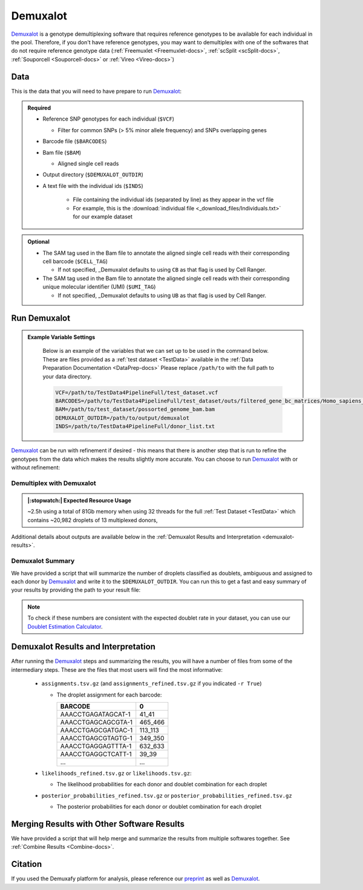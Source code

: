 .. _Demuxalot-docs:


Demuxalot
===========================

.. _Demuxalot: https://pypi.org/project/demuxalot/
.. _preprint: https://www.biorxiv.org/content/10.1101/2022.03.07.483367v1




Demuxalot_ is a genotype demultiplexing software that requires reference genotypes to be available for each individual in the pool. 
Therefore, if you don't have reference genotypes, you may want to demultiplex with one of the softwares that do not require reference genotype data
(:ref:`Freemuxlet <Freemuxlet-docs>`, :ref:`scSplit <scSplit-docs>`, :ref:`Souporcell <Souporcell-docs>` or :ref:`Vireo <Vireo-docs>`)


Data
----
This is the data that you will need to have prepare to run Demuxalot_:

.. admonition:: Required
  :class: important

  - Reference SNP genotypes for each individual (``$VCF``)

    - Filter for common SNPs (> 5% minor allele frequency) and SNPs overlapping genes

  - Barcode file (``$BARCODES``)

  - Bam file (``$BAM``)

    - Aligned single cell reads

  - Output directory (``$DEMUXALOT_OUTDIR``)

  - A text file with the individual ids (``$INDS``)
    
      - File containing the individual ids (separated by line) as they appear in the vcf file

      - For example, this is the :download:`individual file <_download_files/Individuals.txt>` for our example dataset

.. admonition:: Optional

    - The SAM tag used in the Bam file to annotate the aligned single cell reads with their corresponding cell barcode (``$CELL_TAG``)

      - If not specified, _Demuxalot defaults to using ``CB`` as that flag is used by Cell Ranger.

    - The SAM tag used in the Bam file to annotate the aligned single cell reads with their corresponding unique molecular identifier (UMI) (``$UMI_TAG``)

      - If not specified, _Demuxalot defaults to using ``UB`` as that flag is used by Cell Ranger.


Run Demuxalot
----------------

.. admonition:: Example Variable Settings
  :class: grey

    Below is an example of the variables that we can set up to be used in the command below.
    These are files provided as a :ref:`test dataset <TestData>` available in the :ref:`Data Preparation Documentation <DataPrep-docs>`
    Please replace ``/path/to`` with the full path to your data directory.

    .. code-block:: bash

        VCF=/path/to/TestData4PipelineFull/test_dataset.vcf
        BARCODES=/path/to/TestData4PipelineFull/test_dataset/outs/filtered_gene_bc_matrices/Homo_sapiens_GRCh38p10/barcodes.tsv
        BAM=/path/to/test_dataset/possorted_genome_bam.bam
        DEMUXALOT_OUTDIR=/path/to/output/demuxalot
        INDS=/path/to/TestData4PipelineFull/donor_list.txt

Demuxalot_ can be run with refinement if desired - this means that there is another step that is run to refine the genotypes from the data which makes the results slightly more accurate.
You can choose to run Demuxalot_ with or without refinement:

Demultiplex with Demuxalot
^^^^^^^^^^^^^^^^^^^^^^^^^^^^^
.. admonition:: |:stopwatch:| Expected Resource Usage
  :class: note

  ~2.5h using a total of 81Gb memory when using 32 threads for the full :ref:`Test Dataset <TestData>` which contains ~20,982 droplets of 13 multiplexed donors,


.. tabs::

  .. tab:: With Refinement

    This will run the first phase of Demuxalot_ as well as the subsequent refinement, provided an appropriate thread number (``$THREADS``) for your system:

    .. code-block:: bash

      singularity exec Demuxafy.sif Demuxalot.py \
              -b $BARCODES \
              -a $BAM \
              -n $INDS \
              -v $VCF \
              -o $DEMUXALOT_OUTDIR \
              -p $THREADS \
              ${CELL_TAG:+-c $CELL_TAG} \
              ${UMI_TAG:+-u $UMI_TAG} \
              -r True

    .. admonition:: HELP! It says my file/directory doesn't exist!
      :class: dropdown

      If you receive an error indicating that a file or directory doesn't exist but you are sure that it does, this is likely an issue arising from Singularity.
      This is easy to fix.
      The issue and solution are explained in detail in the :ref:`Notes About Singularity Images <Singularity-docs>`

    Setting ``$THREADS`` to ``-1`` results in Demuxalot_ using all available CPUs/threads.

    If Demuxalot_ is successful, you will have these new files in your ``$DEMUXALOT_OUTDIR``:

    .. code-block:: bash

      /path/to/output/demuxalot
      ├── assignments_refined.tsv.gz
      ├── assignments.tsv.gz
      ├── likelihoods_refined.tsv.gz
      ├── likelihoods.tsv.gz
      ├── posterior_probabilities_refined.tsv.gz
      └── posterior_probabilities.tsv.gz


  .. tab:: Without Refinement

    This will run the first phase of Demuxalot_ only without any refinement, provided an appropriate thread number (``$THREADS``) for your system:

    .. code-block:: bash

      singularity exec Demuxafy.sif Demuxalot.py \
              -b $BARCODES \
              -a $BAM \
              -n $INDS \
              -v $VCF \
              -o $DEMUXALOT_OUTDIR \
              -p $THREADS \
              -r False

    .. admonition:: HELP! It says my file/directory doesn't exist!
      :class: dropdown

      If you receive an error indicating that a file or directory doesn't exist but you are sure that it does, this is likely an issue arising from Singularity.
      This is easy to fix.
      The issue and solution are explained in detail in the :ref:`Notes About Singularity Images <Singularity-docs>`

    Setting ``$THREADS`` to ``-1`` results in Demuxalot_ using all available CPUs/threads.

    If Demuxalot_ is successful, you will have these new files in your ``$DEMUXALOT_OUTDIR``:

    .. code-block:: bash

      /path/to/output/demuxalot
      ├── assignments.tsv.gz
      ├── likelihoods.tsv.gz
      └── posterior_probabilities.tsv.gz

Additional details about outputs are available below in the :ref:`Demuxalot Results and Interpretation <demuxalot-results>`.


Demuxalot Summary
^^^^^^^^^^^^^^^^^^^
We have provided a script that will summarize the number of droplets classified as doublets, ambiguous and assigned to each donor by Demuxalot_ and write it to the ``$DEMUXALOT_OUTDIR``. 
You can run this to get a fast and easy summary of your results by providing the path to your result file:

.. tabs::

  .. tab:: With Refinement

    .. code-block:: bash

      singularity exec Demuxafy.sif bash demuxalot_summary.sh $DEMUXALOT_OUTDIR/assignments_refined.tsv.gz


    which will return:

      +-----------------+--------------+
      | Classification  | Assignment N |
      +=================+==============+
      | 113_113         | 1334         |
      +-----------------+--------------+
      | 349_350         | 1458         |
      +-----------------+--------------+
      | 352_353         | 1607         |
      +-----------------+--------------+
      | 39_39           | 1297         |
      +-----------------+--------------+
      | 40_40           | 1078         |
      +-----------------+--------------+
      | 41_41           | 1127         |
      +-----------------+--------------+
      | 42_42           | 1419         |
      +-----------------+--------------+
      | 43_43           | 1553         |
      +-----------------+--------------+
      | 465_466         | 1094         |
      +-----------------+--------------+
      | 596_597         | 1255         |
      +-----------------+--------------+
      | 597_598         | 1517         |
      +-----------------+--------------+
      | 632_633         | 868          |
      +-----------------+--------------+
      | 633_634         | 960          |
      +-----------------+--------------+
      | 660_661         | 1362         |
      +-----------------+--------------+
      | doublet         | 3053         |
      +-----------------+--------------+


    or you can write it straight to a file:

    .. code-block:: bash

      singularity exec Demuxafy.sif bash Demuxalot_summary.sh $DEMUXALOT_OUTDIR/assignments_refined.tsv.gz > $DEMUXALOT_OUTDIR/demuxalot_summary.tsv


  .. tab:: Without Refinement

    .. code-block:: bash

      singularity exec Demuxafy.sif bash Demuxalot_summary.sh $DEMUXALOT_OUTDIR/assignments.tsv.gz


    which will return:

      +-----------------+--------------+
      | Classification  | Assignment N |
      +=================+==============+
      | 113_113         | 1344         |
      +-----------------+--------------+
      | 349_350         | 1463         |
      +-----------------+--------------+
      | 352_353         | 1619         |
      +-----------------+--------------+
      | 39_39           | 1306         |
      +-----------------+--------------+
      | 40_40           | 1082         |
      +-----------------+--------------+
      | 41_41           | 1129         |
      +-----------------+--------------+
      | 42_42           | 1437         |
      +-----------------+--------------+
      | 43_43           | 1553         |
      +-----------------+--------------+
      | 465_466         | 1091         |
      +-----------------+--------------+
      | 596_597         | 1267         |
      +-----------------+--------------+
      | 597_598         | 1523         |
      +-----------------+--------------+
      | 632_633         | 872          |
      +-----------------+--------------+
      | 633_634         | 961          |
      +-----------------+--------------+
      | 660_661         | 1371         |
      +-----------------+--------------+
      | doublet         | 2964         |
      +-----------------+--------------+




    or you can write it straight to a file:

    .. code-block:: bash

      singularity exec Demuxafy.sif bash Demuxalot_summary.sh $DEMUXALOT_OUTDIR/assignments.tsv.gz > $DEMUXALOT_OUTDIR/demuxalot_summary.tsv



.. admonition:: Note

  To check if these numbers are consistent with the expected doublet rate in your dataset, you can use our `Doublet Estimation Calculator <test.html>`__.


.. _demuxalot-results:

Demuxalot Results and Interpretation
-----------------------------------------
After running the Demuxalot_ steps and summarizing the results, you will have a number of files from some of the intermediary steps. 
These are the files that most users will find the most informative:

  - ``assignments.tsv.gz`` (and ``assignments_refined.tsv.gz`` if you indicated ``-r True``)

    - The droplet assignment for each barcode:

      +---------------------------+------------------+
      | BARCODE                   | 0                |
      +===========================+==================+
      | AAACCTGAGATAGCAT-1        | 41_41            |
      +---------------------------+------------------+
      | AAACCTGAGCAGCGTA-1        | 465_466          |
      +---------------------------+------------------+
      | AAACCTGAGCGATGAC-1        | 113_113          |
      +---------------------------+------------------+
      | AAACCTGAGCGTAGTG-1        | 349_350          |
      +---------------------------+------------------+
      | AAACCTGAGGAGTTTA-1        | 632_633          |
      +---------------------------+------------------+
      | AAACCTGAGGCTCATT-1        | 39_39            |
      +---------------------------+------------------+
      | ...                       | ...              |
      +---------------------------+------------------+


  - ``likelihoods_refined.tsv.gz`` or ``likelihoods.tsv.gz``:

    - The likelihood probabilities for each donor and doublet combination for each droplet

  - ``posterior_probabilities_refined.tsv.gz`` or ``posterior_probabilities_refined.tsv.gz``

    - The posterior probabilities for each donor or doublet combination for each droplet


Merging Results with Other Software Results
--------------------------------------------
We have provided a script that will help merge and summarize the results from multiple softwares together.
See :ref:`Combine Results <Combine-docs>`.

Citation
--------
If you used the Demuxafy platform for analysis, please reference our preprint_ as well as Demuxalot_.


